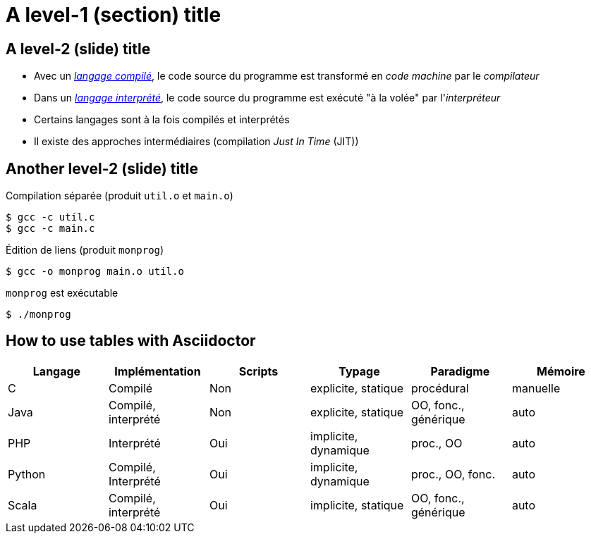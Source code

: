 = A level-1 (section) title

== A level-2 (slide) title
* Avec un https://en.wikipedia.org/wiki/Compiled_language[_langage compilé_], le code source du programme est transformé en _code machine_ par le _compilateur_
* Dans un https://en.wikipedia.org/wiki/Interpreted_language[_langage interprété_], le code source du programme est exécuté "à la volée" par l'_interpréteur_
* Certains langages sont à la fois compilés et interprétés
* Il existe des approches intermédiaires (compilation _Just In Time_ (JIT))

== Another level-2 (slide) title
.Compilation séparée (produit `util.o` et `main.o`)

[source,bash,indent=0]
----
$ gcc -c util.c
$ gcc -c main.c
----

.Édition de liens (produit `monprog`)

[source,bash,indent=0]
----
$ gcc -o monprog main.o util.o
----

.`monprog` est exécutable

[source,bash,indent=0]
----
$ ./monprog
----

== How to use tables with Asciidoctor

[options="header"]
|===
| Langage | Implémentation | Scripts | Typage | Paradigme | Mémoire

| C | Compilé | Non | explicite, statique | procédural | manuelle

| Java | Compilé, interprété | Non | explicite, statique | OO, fonc., générique | auto

| PHP | Interprété | Oui | implicite, dynamique | proc., OO | auto

| Python | Compilé, Interprété | Oui | implicite, dynamique | proc., OO, fonc. | auto

| Scala | Compilé, interprété | Oui | implicite, statique | OO, fonc., générique | auto

|===
